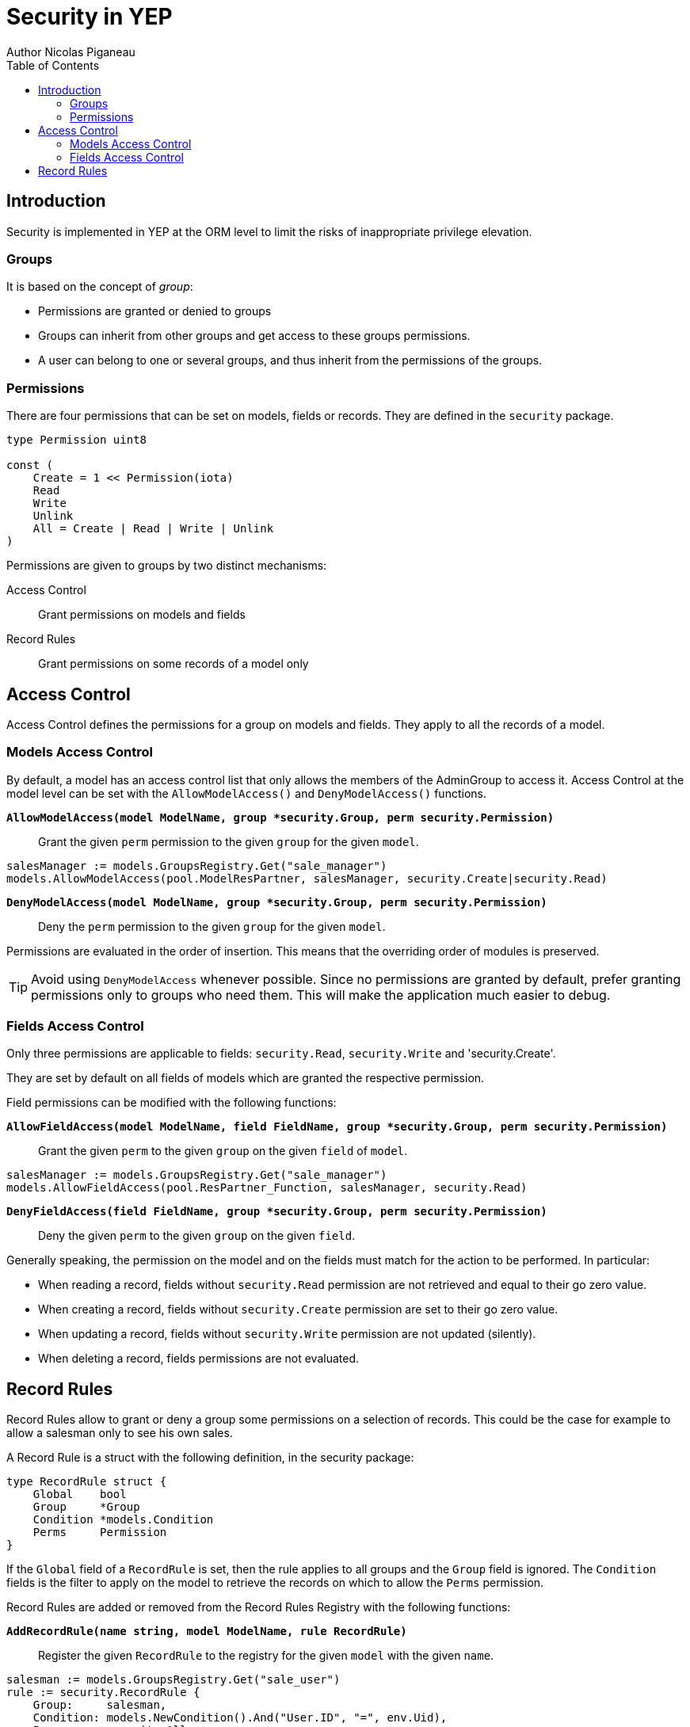 = Security in YEP
Author Nicolas Piganeau
:prewrap!:
:toc:

== Introduction

Security is implemented in YEP at the ORM level to limit the risks of
inappropriate privilege elevation.

=== Groups
It is based on the concept of __group__:

- Permissions are granted or denied to groups
- Groups can inherit from other groups and get access to these groups
permissions.
- A user can belong to one or several groups, and thus inherit from the
permissions of the groups.

=== Permissions

There are four permissions that can be set on models, fields or records.
They are defined in the `security` package.

[source,go]
----
type Permission uint8

const (
    Create = 1 << Permission(iota)
    Read
    Write
    Unlink
    All = Create | Read | Write | Unlink
)
----
Permissions are given to groups by two distinct mechanisms:

Access Control::
Grant permissions on models and fields

Record Rules::
Grant permissions on some records of a model only

== Access Control

Access Control defines the permissions for a group on models and fields.
They apply to all the records of a model.

=== Models Access Control

By default, a model has an access control list that only allows the members
of the AdminGroup to access it. Access Control at the model level can be set
with the `AllowModelAccess()` and `DenyModelAccess()` functions.

`*AllowModelAccess(model ModelName, group *security.Group, perm security.Permission)*`::
Grant the given `perm` permission to the given `group` for the given `model`.

[source,go]
salesManager := models.GroupsRegistry.Get("sale_manager")
models.AllowModelAccess(pool.ModelResPartner, salesManager, security.Create|security.Read)

`*DenyModelAccess(model ModelName, group *security.Group, perm security.Permission)*`::
Deny the `perm` permission to the given `group` for the given `model`.

Permissions are evaluated in the order of insertion. This means that the
overriding order of modules is preserved.

TIP: Avoid using `DenyModelAccess` whenever possible. Since no permissions are
granted by default, prefer granting permissions only to groups who need them.
This will make the application much easier to debug.

=== Fields Access Control

Only three permissions are applicable to fields: `security.Read`,
`security.Write` and 'security.Create'.

They are set by default on all fields of models which are granted
the respective permission.

Field permissions can be modified with the following functions:

`*AllowFieldAccess(model ModelName, field FieldName, group *security.Group, perm security.Permission)*`::
Grant the given `perm` to the given `group` on the given `field` of `model`.

[source,go]
salesManager := models.GroupsRegistry.Get("sale_manager")
models.AllowFieldAccess(pool.ResPartner_Function, salesManager, security.Read)

`*DenyFieldAccess(field FieldName, group *security.Group, perm security.Permission)*`::
Deny the given `perm` to the given `group` on the given `field`.

Generally speaking, the permission on the model and on the fields must match
for the action to be performed. In particular:

- When reading a record, fields without `security.Read` permission are not
retrieved and equal to their go zero value.
- When creating a record, fields without `security.Create` permission are
set to their go zero value.
- When updating a record, fields without `security.Write` permission are not
updated (silently).
- When deleting a record, fields permissions are not evaluated.

== Record Rules

Record Rules allow to grant or deny a group some permissions on a selection of
records. This could be the case for example to allow a salesman only to see his
own sales.

A Record Rule is a struct with the following definition, in the security
package:

[source,go]
----
type RecordRule struct {
    Global    bool
    Group     *Group
    Condition *models.Condition
    Perms     Permission
}
----

If the `Global` field of a `RecordRule` is set, then the rule applies to all
groups and the `Group` field is ignored. The `Condition` fields is the
filter to apply on the model to retrieve the records on which to allow the
`Perms` permission.

Record Rules are added or removed from the Record Rules Registry with the
following functions:

`*AddRecordRule(name string, model ModelName, rule RecordRule)*`::
Register the given `RecordRule` to the registry for the given `model` with the
given `name`.

[source,go]
----
salesman := models.GroupsRegistry.Get("sale_user")
rule := security.RecordRule {
    Group:     salesman,
    Condition: models.NewCondition().And("User.ID", "=", env.Uid),
    Perms:     security.All,
}
models.AddRecordRule("salesman_own_partner", pool.ModelResPartner, rule)
----

`*RemoveRecordRule(name string, model ModelName)*`::
Removes the Record Rule with the given `name` from the rule registry of the
given `model`.

[source,go]
models.RemoveRecordRule("salesman_own_partner", pool.ModelResPartner)

If no record rule is set for a given group, then this group has implicitly
access to all the records of the model with all permissions. Otherwise, only
records matching all the Record Rules set for this group can be accessed.
